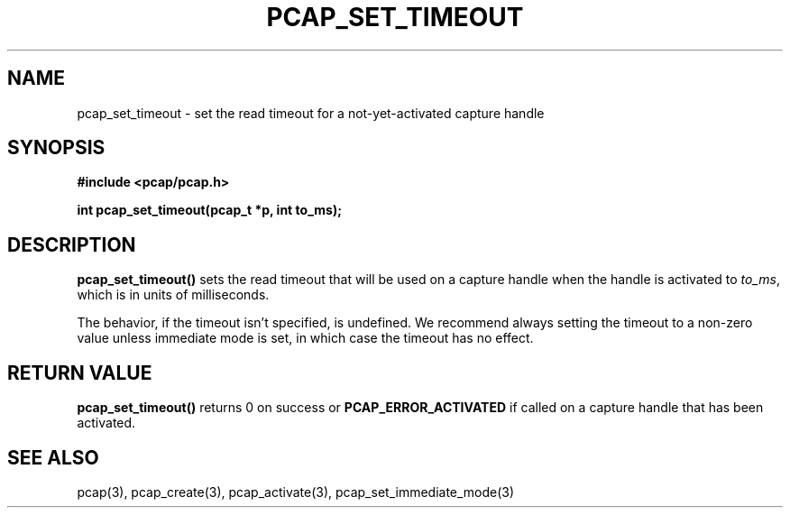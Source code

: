 .\" Copyright (c) 1994, 1996, 1997
.\"	The Regents of the University of California.  All rights reserved.
.\"
.\" Redistribution and use in source and binary forms, with or without
.\" modification, are permitted provided that: (1) source code distributions
.\" retain the above copyright notice and this paragraph in its entirety, (2)
.\" distributions including binary code include the above copyright notice and
.\" this paragraph in its entirety in the documentation or other materials
.\" provided with the distribution, and (3) all advertising materials mentioning
.\" features or use of this software display the following acknowledgement:
.\" ``This product includes software developed by the University of California,
.\" Lawrence Berkeley Laboratory and its contributors.'' Neither the name of
.\" the University nor the names of its contributors may be used to endorse
.\" or promote products derived from this software without specific prior
.\" written permission.
.\" THIS SOFTWARE IS PROVIDED ``AS IS'' AND WITHOUT ANY EXPRESS OR IMPLIED
.\" WARRANTIES, INCLUDING, WITHOUT LIMITATION, THE IMPLIED WARRANTIES OF
.\" MERCHANTABILITY AND FITNESS FOR A PARTICULAR PURPOSE.
.\"
.TH PCAP_SET_TIMEOUT 3 "1 December 2015"
.SH NAME
pcap_set_timeout \- set the read timeout for a not-yet-activated
capture handle
.SH SYNOPSIS
.nf
.ft B
#include <pcap/pcap.h>
.LP
.ft B
int pcap_set_timeout(pcap_t *p, int to_ms);
.ft
.fi
.SH DESCRIPTION
.B pcap_set_timeout()
sets the read timeout that will be used on a capture handle when
the handle is activated to
.IR to_ms ,
which is in units of milliseconds.
.LP
The behavior, if the timeout isn't specified, is undefined.  We
recommend always setting the timeout to a non-zero value unless
immediate mode is set, in which case the timeout has no effect.
.SH RETURN VALUE
.B pcap_set_timeout()
returns 0 on success or
.B PCAP_ERROR_ACTIVATED
if called on a capture handle that has been activated.
.SH SEE ALSO
pcap(3), pcap_create(3), pcap_activate(3),
pcap_set_immediate_mode(3)
